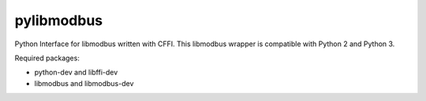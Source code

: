 ===========
pylibmodbus
===========

Python Interface for libmodbus written with CFFI.
This libmodbus wrapper is compatible with Python 2 and Python 3.

Required packages:

- python-dev and libffi-dev
- libmodbus and libmodbus-dev
